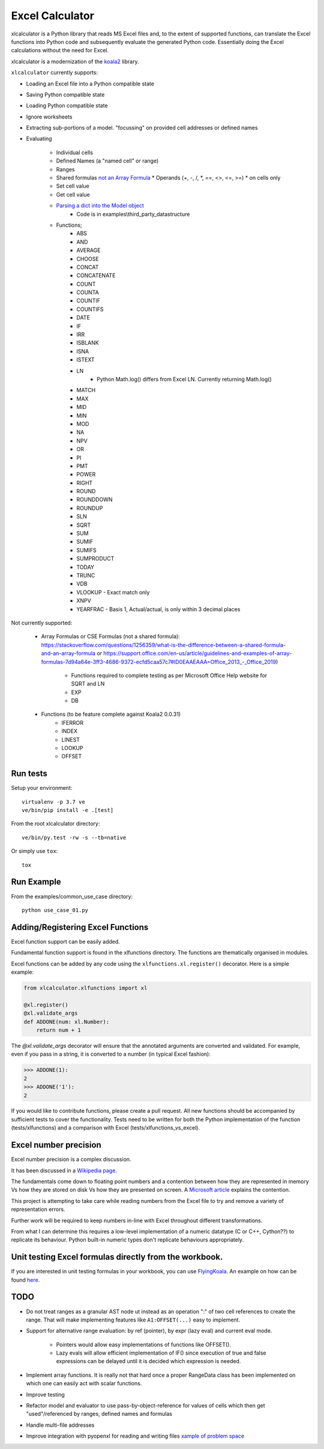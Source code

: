
================
Excel Calculator
================


.. image:: https://travis-ci.org/bradbase/xlcalculator.png?branch=master
   :target: https://travis-ci.org/bradbase/xlcalculator

.. image:: https://coveralls.io/repos/github/bradbase/xlcalculator/badge.svg?branch=master
   :target: https://coveralls.io/github/bradbase/xlcalculator?branch=master

.. image:: https://img.shields.io/pypi/v/xlcalculator.svg
    :target: https://pypi.python.org/pypi/xlcalculator

.. image:: https://img.shields.io/pypi/pyversions/xlcalculator.svg
    :target: https://pypi.python.org/pypi/xlcalculator/

.. image:: https://img.shields.io/pypi/status/xlcalculator.svg
    :target: https://pypi.org/project/xlcalculator/

xlcalculator is a Python library that reads MS Excel files and, to the extent
of supported functions, can translate the Excel functions into Python code and
subsequently evaluate the generated Python code. Essentially doing the Excel
calculations without the need for Excel.

xlcalculator is a modernization of the
`koala2 <https://github.com/vallettea/koala>`_ library.

``xlcalculator`` currently supports:

* Loading an Excel file into a Python compatible state
* Saving Python compatible state
* Loading Python compatible state
* Ignore worksheets
* Extracting sub-portions of a model. "focussing" on provided cell addresses
  or defined names
* Evaluating

    * Individual cells
    * Defined Names (a "named cell" or range)
    * Ranges
    * Shared formulas `not an Array Formula <https://stackoverflow.com/questions/1256359/what-is-the-difference-between-a-shared-formula-and-an-array-formula>`_
      * Operands (+, -, /, \*, ==, <>, <=, >=)
      * on cells only
    * Set cell value
    * Get cell value
    * `Parsing a dict into the Model object <https://stackoverflow.com/questions/31260686/excel-formula-evaluation-in-pandas/61586912#61586912>`_
        * Code is in examples\\third_party_datastructure
    * Functions;
        * ABS
        * AND
        * AVERAGE
        * CHOOSE
        * CONCAT
        * CONCATENATE
        * COUNT
        * COUNTA
        * COUNTIF
        * COUNTIFS
        * DATE
        * IF
        * IRR
        * ISBLANK
        * ISNA
        * ISTEXT
        * LN
            - Python Math.log() differs from Excel LN. Currently returning
              Math.log()
        * MATCH
        * MAX
        * MID
        * MIN
        * MOD
        * NA
        * NPV
        * OR
        * PI
        * PMT
        * POWER
        * RIGHT
        * ROUND
        * ROUNDDOWN
        * ROUNDUP
        * SLN
        * SQRT
        * SUM
        * SUMIF
        * SUMIFS
        * SUMPRODUCT
        * TODAY
        * TRUNC
        * VDB
        * VLOOKUP
          - Exact match only
        * XNPV
        * YEARFRAC
          - Basis 1, Actual/actual, is only within 3 decimal places

Not currently supported:

  * Array Formulas or CSE Formulas (not a shared formula): https://stackoverflow.com/questions/1256359/what-is-the-difference-between-a-shared-formula-and-an-array-formula or https://support.office.com/en-us/article/guidelines-and-examples-of-array-formulas-7d94a64e-3ff3-4686-9372-ecfd5caa57c7#ID0EAAEAAA=Office_2013_-_Office_2019)

      * Functions required to complete testing as per Microsoft Office Help
        website for SQRT and LN
      * EXP
      * DB

  * Functions (to be feature complete against Koala2 0.0.31)
      * IFERROR
      * INDEX
      * LINEST
      * LOOKUP
      * OFFSET

Run tests
---------

Setup your environment::

  virtualenv -p 3.7 ve
  ve/bin/pip install -e .[test]

From the root xlcalculator directory::

  ve/bin/py.test -rw -s --tb=native

Or simply use ``tox``::

  tox


Run Example
-----------

From the examples/common_use_case directory::

  python use_case_01.py



Adding/Registering Excel Functions
----------------------------------

Excel function support can be easily added.

Fundamental function support is found in the xlfunctions directory. The
functions are thematically organised in modules.

Excel functions can be added by any code using the
``xlfunctions.xl.register()`` decorator. Here is a simple example:

.. code-block:: Python

  from xlcalculator.xlfunctions import xl

  @xl.register()
  @xl.validate_args
  def ADDONE(num: xl.Number):
      return num + 1

The `@xl.validate_args` decorator will ensure that the annotated arguments are
converted and validated. For example, even if you pass in a string, it is
converted to a number (in typical Excel fashion):

.. code-block:: Python

  >>> ADDONE(1):
  2
  >>> ADDONE('1'):
  2

If you would like to contribute functions, please create a pull request. All
new functions should be accompanied by sufficient tests to cover the
functionality. Tests need to be written for both the Python implementation of
the function (tests/xlfunctions) and a comparison with Excel
(tests/xlfunctions_vs_excel).



Excel number precision
----------------------

Excel number precision is a complex discussion.

It has been discussed in a `Wikipedia
page <https://en.wikipedia.org/wiki/Numeric_precision_in_Microsoft_Excel>`_.

The fundamentals come down to floating point numbers and a contention between
how they are represented in memory Vs how they are stored on disk Vs how they
are presented on screen. A `Microsoft
article <https://www.microsoft.com/en-us/microsoft-365/blog/2008/04/10/understanding-floating-point-precision-aka-why-does-excel-give-me-seemingly-wrong-answers/>`_
explains the contention.

This project is attempting to take care while reading numbers from the Excel
file to try and remove a variety of representation errors.

Further work will be required to keep numbers in-line with Excel throughout
different transformations.

From what I can determine this requires a low-level implementation of a
numeric datatype (C or C++, Cython??) to replicate its behaviour. Python
built-in numeric types don't replicate behaviours appropriately.


Unit testing Excel formulas directly from the workbook.
-------------------------------------------------------

If you are interested in unit testing formulas in your workbook, you can use
`FlyingKoala <https://github.com/bradbase/flyingkoala>`_. An example on how can
be found
`here <https://github.com/bradbase/flyingkoala/tree/master/flyingkoala/unit_testing_formulas>`_.


TODO
----

- Do not treat ranges as a granular AST node ut instead as an operation ":" of
  two cell references to create the range. That will make implementing
  features like ``A1:OFFSET(...)`` easy to implement.

- Support for alternative range evaluation: by ref (pointer), by expr (lazy
  eval) and current eval mode.

    * Pointers would allow easy implementations of functions like OFFSET().

    * Lazy evals will allow efficient implementation of IF() since execution
      of true and false expressions can be delayed until it is decided which
      expression is needed.

- Implement array functions. It is really not that hard once a proper
  RangeData class has been implemented on which one can easily act with scalar
  functions.

- Improve testing

- Refactor model and evaluator to use pass-by-object-reference for values of
  cells which then get "used"/referenced by ranges, defined names and formulas

- Handle multi-file addresses

- Improve integration with pyopenxl for reading and writing files `xample of
  problem space <https://stackoverflow.com/questions/40248564/pre-calculate-excel-formulas-when-exporting-data-with-python>`_
